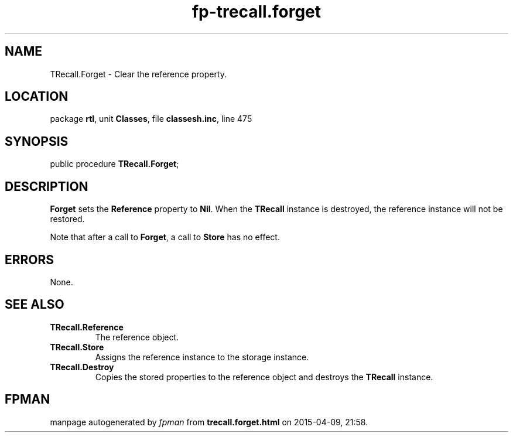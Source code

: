 .\" file autogenerated by fpman
.TH "fp-trecall.forget" 3 "2014-03-14" "fpman" "Free Pascal Programmer's Manual"
.SH NAME
TRecall.Forget - Clear the reference property.
.SH LOCATION
package \fBrtl\fR, unit \fBClasses\fR, file \fBclassesh.inc\fR, line 475
.SH SYNOPSIS
public procedure \fBTRecall.Forget\fR;
.SH DESCRIPTION
\fBForget\fR sets the \fBReference\fR property to \fBNil\fR. When the \fBTRecall\fR instance is destroyed, the reference instance will not be restored.

Note that after a call to \fBForget\fR, a call to \fBStore\fR has no effect.


.SH ERRORS
None.


.SH SEE ALSO
.TP
.B TRecall.Reference
The reference object.
.TP
.B TRecall.Store
Assigns the reference instance to the storage instance.
.TP
.B TRecall.Destroy
Copies the stored properties to the reference object and destroys the \fBTRecall\fR instance.

.SH FPMAN
manpage autogenerated by \fIfpman\fR from \fBtrecall.forget.html\fR on 2015-04-09, 21:58.

